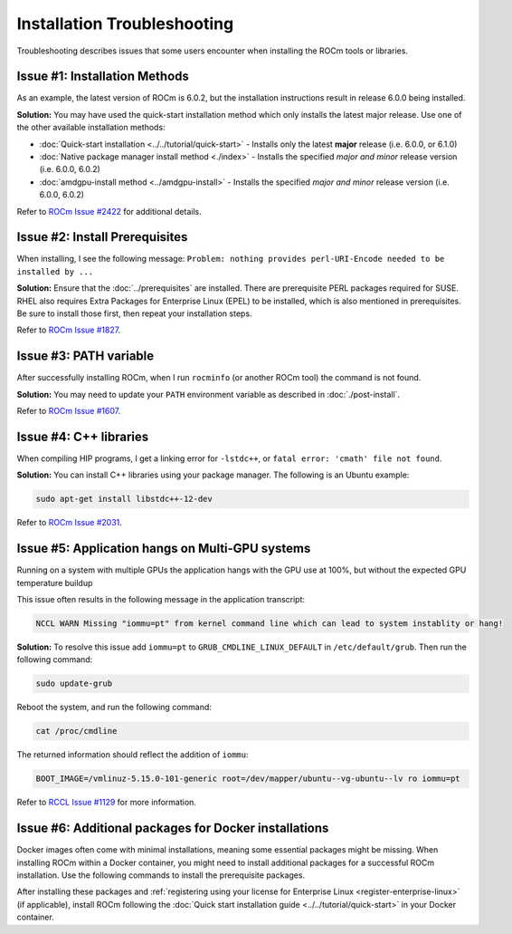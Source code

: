 .. meta::
  :description: Frequently asked questions for install
  :keywords: Linux, install, FAQ, ubuntu, RHEL, SUSE, AMD, ROCm

.. _troubleshooting:

************************************************************************************
Installation Troubleshooting
************************************************************************************

Troubleshooting describes issues that some users encounter when installing the ROCm tools or libraries.

Issue #1: Installation Methods
=================================

As an example, the latest version of ROCm is 6.0.2, but the installation instructions result in release 6.0.0 being installed.

**Solution:** You may have used the quick-start installation method which only installs the latest major release. Use one of the other available installation methods:

* :doc:`Quick-start installation <../../tutorial/quick-start>` - Installs only the latest **major** release (i.e. 6.0.0, or 6.1.0)
* :doc:`Native package manager install method <./index>` - Installs the specified *major and minor* release version (i.e. 6.0.0, 6.0.2)
* :doc:`amdgpu-install method <../amdgpu-install>` - Installs the specified *major and minor* release version (i.e. 6.0.0, 6.0.2)

Refer to `ROCm Issue #2422 <https://github.com/ROCm/ROCm/issues/2422>`_ for additional details.


Issue #2: Install Prerequisites
==================================

When installing, I see the following message: ``Problem: nothing provides perl-URI-Encode needed to be installed by ...``

**Solution:** Ensure that the :doc:`../prerequisites` are installed.  There are prerequisite PERL packages required for SUSE.  RHEL also requires Extra Packages for Enterprise Linux (EPEL) to be installed, which is also mentioned in prerequisites.  Be sure to install those first, then repeat your installation steps.

Refer to `ROCm Issue #1827 <https://github.com/ROCm/ROCm/issues/1827>`_. 


Issue #3: PATH variable
============================

After successfully installing ROCm, when I run ``rocminfo`` (or another ROCm tool) the command is not found.

**Solution:** You may need to update your ``PATH`` environment variable as described in :doc:`./post-install`.

Refer to `ROCm Issue #1607 <https://github.com/ROCm/ROCm/issues/1607>`_.


Issue #4: C++ libraries
=========================

When compiling HIP programs, I get a linking error for ``-lstdc++``, or ``fatal error: 'cmath' file not found``.

**Solution:** You can install C++ libraries using your package manager. The following is an Ubuntu example:

.. code-block:: bash

  sudo apt-get install libstdc++-12-dev

Refer to `ROCm Issue #2031 <https://github.com/ROCm/ROCm/issues/2031>`_.


.. _multi-gpu:

Issue #5: Application hangs on Multi-GPU systems
==================================================

Running on a system with multiple GPUs the application hangs with the GPU use at 100%, but without the expected GPU temperature buildup

This issue often results in the following message in the application transcript: 

.. code-block:: shell

  NCCL WARN Missing "iommu=pt" from kernel command line which can lead to system instablity or hang!

**Solution:** To resolve this issue add ``iommu=pt`` to ``GRUB_CMDLINE_LINUX_DEFAULT`` in ``/etc/default/grub``. Then run the following command: 

.. code-block:: shell

  sudo update-grub 

Reboot the system, and run the following command:

.. code-block:: shell

  cat /proc/cmdline

The returned information should reflect the addition of ``iommu``:

.. code-block:: shell

  BOOT_IMAGE=/vmlinuz-5.15.0-101-generic root=/dev/mapper/ubuntu--vg-ubuntu--lv ro iommu=pt

Refer to `RCCL Issue #1129 <https://github.com/ROCm/rccl/issues/1129>`_ for more information. 

.. _troubleshooting-install-missing-packages-for-dockers:

Issue #6: Additional packages for Docker installations
========================================================

Docker images often come with minimal installations, meaning some essential packages might be missing. When installing ROCm within a Docker container, you might need to install additional packages for a successful ROCm installation. Use the following commands to install the prerequisite packages.

.. tab-set::

  .. tab-item:: Ubuntu

    .. code-block:: shell

      apt update
      apt install sudo wget


  .. tab-item:: RHEL

    .. code-block:: shell

      dnf install sudo wget
      subscription-manager register --username <username> --password <password>
      subscription-manager attach --auto
      subscription-manager repos --enable codeready-builder-for-rhel-9-x86_64-rpms


  .. tab-item:: SLES

    .. code-block:: shell

      zypper install sudo wget SUSEConnect
      SUSEConnect -r <REGCODE>
      SUSEConnect -p sle-module-desktop-application/15.4/x86_64
      SUSEConnect -p sle-module-development-tools/15.4/x86_64
      SUSEConnect -p PackageHub/15.4/x86_64


After installing these packages and :ref:`registering using your license for Enterprise Linux <register-enterprise-linux>` (if applicable), install ROCm following the :doc:`Quick start installation guide <../../tutorial/quick-start>` in your Docker container.



